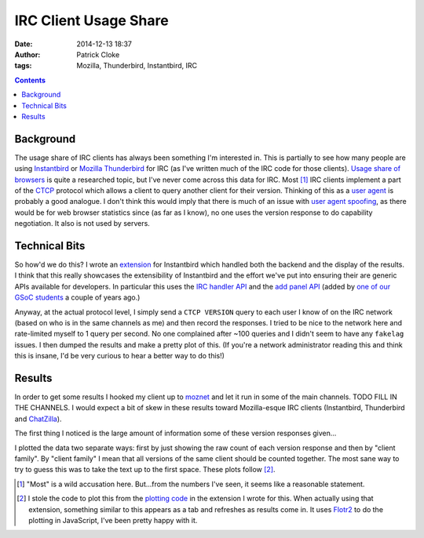 IRC Client Usage Share
######################
:date: 2014-12-13 18:37
:author: Patrick Cloke
:tags: Mozilla, Thunderbird, Instantbird, IRC

.. contents::

Background
==========

The usage share of IRC clients has always been something I'm interested in. This
is partially to see how many people are using `Instantbird`_ or `Mozilla
Thunderbird`_ for IRC (as I've written much of the IRC code for those clients).
`Usage share of browsers`_ is quite a researched topic, but I've never come
across this data for IRC. Most [#]_ IRC clients implement a part of the `CTCP`_
protocol which allows a client to query another client for their version.
Thinking of this as a `user agent`_ is probably a good analogue. I don't think
this would imply that there is much of an issue with `user agent spoofing`_, as
there would be for web browser statistics since (as far as I know), no one uses
the version response to do capability negotiation. It also is not used by
servers.

Technical Bits
==============

So how'd we do this? I wrote an `extension`_ for Instantbird which handled both
the backend and the display of the results. I think that this really showcases
the extensibility of Instantbird and the effort we've put into ensuring their
are generic APIs available for developers. In particular this uses the `IRC
handler API`_ and the `add panel API`_ (added by `one of our GSoC students`_ a
couple of years ago.)

Anyway, at the actual protocol level, I simply send a ``CTCP VERSION`` query to
each user I know of on the IRC network (based on who is in the same channels as
me) and then record the responses. I tried to be nice to the network here and
rate-limited myself to 1 query per second. No one complained after ~100 queries
and I didn't seem to have any ``fakelag`` issues. I then dumped the results and
make a pretty plot of this. (If you're a network administrator reading this and
think this is insane, I'd be very curious to hear a better way to do this!)

Results
=======

In order to get some results I hooked my client up to `moznet`_ and let it run
in some of the main channels. TODO FILL IN THE CHANNELS. I would expect a bit of
skew in these results toward Mozilla-esque IRC clients (Instantbird, Thunderbird
and `ChatZilla`_).

The first thing I noticed is the large amount of information some of these
version responses given...

I plotted the data two separate ways: first by just showing the raw count of
each version response and then by "client family". By "client family" I mean
that all versions of the same client should be counted together. The most sane
way to try to guess this was to take the text up to the first space. These plots
follow [#]_.

.. raw:: html

    <style type="text/css">
        #family-all-count, #family-count {
          width: 100%;
          height: 300px;
        }
    </style>

    <script type="text/javascript" src="/js/flotr2.min.js"></script>
    <script type="text/javascript">
        function createPlot(aId, aTitle, aData) {
          // Put the data in order from biggest to smallest.
          var data = [d for (d of aData.entries())];
          data.sort(function(a, b) a[1] < b[1]);

          // Re-arrange the data to be plotted into two arrays: one is a set of points
          // of x-index to value, the other is x-index to label.
          var labels = [];
          for (var i = 0; i < data.length; i++) {
            // Sometimes the labels are stupid long.
            labels[i] = [i, (data[i][0] || "undefined").slice(0, 25)];
            data[i] = [i, data[i][1]];
          }

          var options = {
            title: aTitle,
            HtmlText: false,
            bars: {
              show: true,
              shadowSize: 0,
              barWidth: 0.5
            },
            mouse: {
              track: true,
              relative: true
            },
            xaxis: {
              ticks: labels,
              labelsAngle: 90
            },
            yaxis: {
              min: 0,
              autoscaleMargin: 1,
              title: "Count",
              titleAngle: 90
            }
          };

          var plot = document.getElementById(aId);
          Flotr.draw(plot, [data], options);
        }

        document.addEventListener("DOMContentLoaded", function() {
            var families = new Map([["instantbird", 21], ["thunderbird", 39], ["xchat", 77], ["colloquy", 33], ["limechat", 61], ["irssi", 204], ["irccloud", 520], ["znc", 161], ["icedove", 3], ["chatzilla", 59], ["bip-", 11], ["hexchat", 61], ["mozbot", 3], ["miranda", 6], ["mirc", 31], ["textual", 44], ["weechat", 76], ["kvirc", 6], ["purple", 70], ["x-chat", 8], ["xchat-wdk", 1], ["dircproxy", 1], ["konversation", 12], ["quassel", 69], ["linkinus", 3], ["\x02erc\x02", 6], ["leroooooy", 1], ["elitebnc", 1], ["fu,", 1], ["anope-", 1], [">", 2], ["telepathy-idle", 3], ["rcirc", 3], ["mrgiggles:", 1], ["ircii", 1], ["http://www.mibbit.com", 4], ["shout", 7], ["yaaic", 2], ["karen", 1], ["", 3], ["sceners", 1], ["uberscript", 1], ["tiarra:", 3], ["snak", 1], ["wuunyan", 1], ["adiirc", 1], ["n/a", 1], ["pircbotx", 3], ["none", 1], ["yes", 1], ["nettalk", 1], ["riece/", 1], ["unknown", 1], ["version", 1], ["circ", 3], ["request", 1], ["forrest,", 1], ["trillian", 1], ["\x03", 2], ["smuxi-frontend-gnome", 1], ["some", 1], ["\x02\x03", 1], ["oh", 1], ["\u201Cnever", 1], ["this", 1], ["nochat", 1], ["wee", 1], ["foadirc", 1], ["smuxi-server", 1], ["aperture", 1], ["internet", 1], ["supybot", 1], ["ejabberd", 2], ["dxirc", 1], ["ircle", 1], ["infobot", 1], ["exovenom", 1], ["nsa-irc", 1]]);
            families.set("Instantbird", 4);
            families.set("Thunderbird", 2);
            families.set(undefined, 1);

            // Update the plots.
            createPlot("family-all-count", "All Families", families);

            // Remove all families that have less than 10 hits.
            for (var family of families.entries()) {
                if (family[1] < 10)
                    families.delete(family[0])
            }

            createPlot("family-count", "Families with at Least 10 Users", families);
        });
    </script>

    <div id="family-count"></div>
    <div id="family-all-count"></div>

.. [#]  "Most" is a wild accusation here. But...from the numbers I've seen, it
        seems like a reasonable statement.
.. [#]  I stole the code to plot this from the `plotting code`_ in the extension
        I wrote for this. When actually using that extension, something similar
        to this appears as a tab and refreshes as results come in. It uses
        `Flotr2`_ to do the plotting in JavaScript, I've been pretty happy with
        it.

.. _Mozilla Thunderbird: https://www.mozilla.org/en-US/thunderbird/
.. _Instantbird: http://instantbird.com/
.. _Usage share of browsers: http://en.wikipedia.org/wiki/Usage_share_of_web_browsers
.. _CTCP: http://www.irchelp.org/irchelp/rfc/ctcpspec.html
.. _user agent: http://en.wikipedia.org/wiki/User_agent
.. _user agent spoofing: http://en.wikipedia.org/wiki/Usage_share_of_web_browsers#User_agent_spoofing
.. _extension: https://bitbucket.org/clokep/irc-extras/src/tip/stats/
.. _IRC handler API: http://dxr.mozilla.org/comm-central/source/chat/protocols/irc/ircHandlers.jsm
.. _add panel API: http://hg.mozilla.org/comm-central/file/dbab5a531594/im/content/tabbrowser.xml#l432
.. _one of our GSoC students: http://blog.nhnt11.com/
.. _moznet: https://wiki.mozilla.org/IRC
.. _ChatZilla: http://chatzilla.hacksrus.com/

.. _plotting code: https://bitbucket.org/clokep/irc-extras/src/41a9572caf957ab8ae3969a145834bcd5be74abe/stats/content/ircStats.js?at=default#cl-55
.. _Flotr2: http://humblesoftware.com/flotr2/
